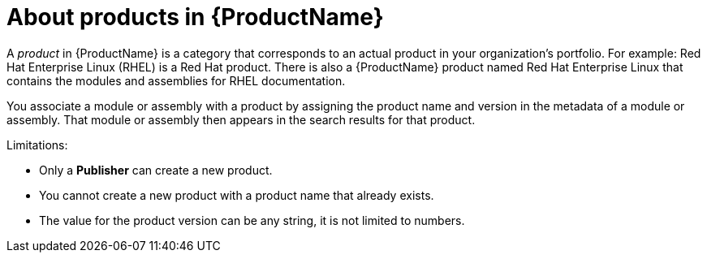 [id='about-products_{context}']
= About products in {ProductName}

[role='_abstract']
A _product_ in {ProductName} is a category that corresponds to an actual product in your organization's portfolio. For example: Red Hat Enterprise Linux (RHEL) is a Red Hat product. There is also a {ProductName} product named Red Hat Enterprise Linux that contains the modules and assemblies for RHEL documentation.

You associate a module or assembly with a product by assigning the product name and version in the metadata of a module or assembly. That module or assembly then appears in the search results for that product.

Limitations:

* Only a *Publisher* can create a new product.

* You cannot create a new product with a product name that already exists.

* The value for the product version can be any string, it is not limited to numbers.
